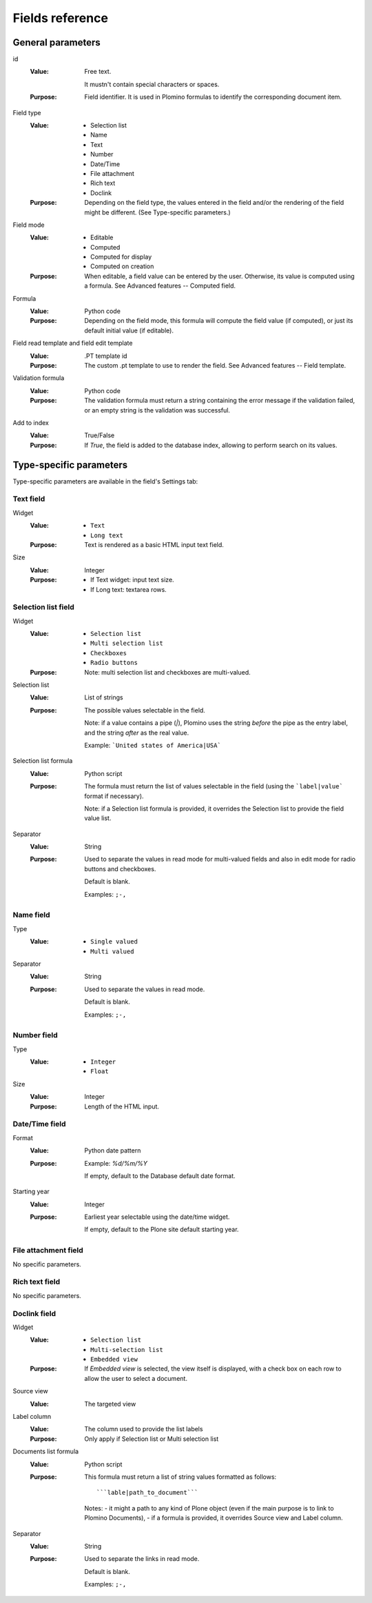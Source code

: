----------------
Fields reference
----------------

General parameters
==================

id
    :Value:
        Free text. 
        
        It mustn't contain special characters or spaces.
    :Purpose:
        Field identifier. It is used in Plomino formulas to identify the
        corresponding document item.                                                                   
Field type
    :Value:
        - Selection list 
        - Name 
        - Text 
        - Number 
        - Date/Time 
        - File attachment 
        - Rich text 
        - Doclink                                
    :Purpose:
        Depending on the field type, the values entered in the field
        and/or the rendering of the field might be different. (See
        Type-specific parameters.)
Field mode
    :Value:
        - Editable 
        - Computed 
        - Computed for display 
        - Computed on creation
    :Purpose:
        When editable, a field value can be entered by the user.
        Otherwise, its value is computed using a formula. See Advanced
        features -- Computed field.
Formula
    :Value:
        Python code
    :Purpose:
        Depending on the field mode, this formula will compute the field
        value (if computed), or just its default initial value (if
        editable).
Field read template and field edit template
    :Value:
        .PT template id
    :Purpose:
        The custom .pt template to use to render the field. See Advanced
        features -- Field template.
Validation formula
    :Value:
        Python code
    :Purpose:
        The validation formula must return a string containing the error
        message if the validation failed, or an empty string is the
        validation was successful.
Add to index
    :Value:
        True/False
    :Purpose:
        If `True`, the field is added to the database index, allowing to
        perform search on its values.


Type-specific parameters
========================

Type-specific parameters are available in the field's Settings tab:

.. image:: images/7ef734a8.png

Text field
----------

.. image:: images/3fdf9792.png

Widget
    :Value:
        - ``Text``      
        - ``Long text`` 
    :Purpose: Text is rendered as a basic HTML input text field.
Size
    :Value: Integer       
    :Purpose: 
        - If Text widget: input text size.
        - If Long text: textarea rows.

.. image:: images/m1f045a32.png

Selection list field
--------------------

Widget
    :Value: - ``Selection list``
            - ``Multi selection list``
            - ``Checkboxes``
            - ``Radio buttons``
    :Purpose: Note: multi selection list and checkboxes are multi-valued.
Selection list 
    :Value: List of strings
    :Purpose:
        The possible values selectable in the field.

        Note: if a value contains a pipe (`|`), Plomino uses the string
        *before* the pipe as the entry label, and the string *after* as the
        real value. 

        Example: ```United states of America|USA```
Selection list formula 
    :Value: Python script
    :Purpose: 
        The formula must return the list of values selectable in the
        field (using the ```label|value``` format if necessary).

        Note: if a Selection list formula is provided, it overrides the
        Selection list to provide the field value list.
Separator 
    :Value: String
    :Purpose: 
        Used to separate the values in read mode for multi-valued fields
        and also in edit mode for radio buttons and checkboxes.

        Default is blank.

        Examples: ``;-,``


Name field
----------

.. image:: images/m608450e8.png

Type
    :Value: 
        - ``Single valued``
        - ``Multi valued``
Separator
    :Value: String
    :Purpose:
          Used to separate the values in read mode.

          Default is blank.

          Examples: ``;-,``


Number field
------------

.. image:: images/m22b77a8c.png

Type
    :Value:
        - ``Integer``
        - ``Float``
Size
    :Value:
        Integer
    :Purpose:
        Length of the HTML input.


Date/Time field
---------------

.. image:: images/m3e60ec56.png

Format
    :Value:
          Python date pattern
    :Purpose:
          Example: `%d/%m/%Y`

          If empty, default to the Database default date format.
Starting year
    :Value:
          Integer
    :Purpose:
          Earliest year selectable using the date/time widget.

          If empty, default to the Plone site default starting year.


File attachment field
---------------------

No specific parameters.

Rich text field
---------------

No specific parameters.

Doclink field
-------------

.. image:: images/m78a38b08.png

Widget
    :Value:
        - ``Selection list``
        - ``Multi-selection list``
        - ``Embedded view``
    :Purpose:
          If *Embedded view* is selected, the view itself is displayed,
          with a check box on each row to allow the user to select a
          document.
Source view
    :Value:
          The targeted view
Label column
    :Value:
          The column used to provide the list labels
    :Purpose: 
          Only apply if Selection list or Multi selection list
Documents list formula
    :Value: 
          Python script
    :Purpose: 
          This formula must return a list of string values formatted as follows::

            ```lable|path_to_document```

          Notes:
          - it might a path to any kind of Plone object (even if the main purpose is to link to Plomino Documents),
          - if a formula is provided, it overrides Source view and Label column.
Separator
    :Value: 
          String
    :Purpose: 
          Used to separate the links in read mode.

          Default is blank.

          Examples: ``;-,``

